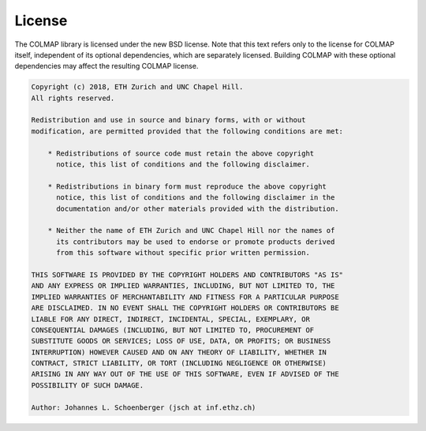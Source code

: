 License
=======

The COLMAP library is licensed under the new BSD license. Note that this text
refers only to the license for COLMAP itself, independent of its optional
dependencies, which are separately licensed. Building COLMAP with these optional
dependencies may affect the resulting COLMAP license.

.. code-block:: text

    Copyright (c) 2018, ETH Zurich and UNC Chapel Hill.
    All rights reserved.

    Redistribution and use in source and binary forms, with or without
    modification, are permitted provided that the following conditions are met:

        * Redistributions of source code must retain the above copyright
          notice, this list of conditions and the following disclaimer.

        * Redistributions in binary form must reproduce the above copyright
          notice, this list of conditions and the following disclaimer in the
          documentation and/or other materials provided with the distribution.

        * Neither the name of ETH Zurich and UNC Chapel Hill nor the names of
          its contributors may be used to endorse or promote products derived
          from this software without specific prior written permission.

    THIS SOFTWARE IS PROVIDED BY THE COPYRIGHT HOLDERS AND CONTRIBUTORS "AS IS"
    AND ANY EXPRESS OR IMPLIED WARRANTIES, INCLUDING, BUT NOT LIMITED TO, THE
    IMPLIED WARRANTIES OF MERCHANTABILITY AND FITNESS FOR A PARTICULAR PURPOSE
    ARE DISCLAIMED. IN NO EVENT SHALL THE COPYRIGHT HOLDERS OR CONTRIBUTORS BE
    LIABLE FOR ANY DIRECT, INDIRECT, INCIDENTAL, SPECIAL, EXEMPLARY, OR
    CONSEQUENTIAL DAMAGES (INCLUDING, BUT NOT LIMITED TO, PROCUREMENT OF
    SUBSTITUTE GOODS OR SERVICES; LOSS OF USE, DATA, OR PROFITS; OR BUSINESS
    INTERRUPTION) HOWEVER CAUSED AND ON ANY THEORY OF LIABILITY, WHETHER IN
    CONTRACT, STRICT LIABILITY, OR TORT (INCLUDING NEGLIGENCE OR OTHERWISE)
    ARISING IN ANY WAY OUT OF THE USE OF THIS SOFTWARE, EVEN IF ADVISED OF THE
    POSSIBILITY OF SUCH DAMAGE.

    Author: Johannes L. Schoenberger (jsch at inf.ethz.ch)
